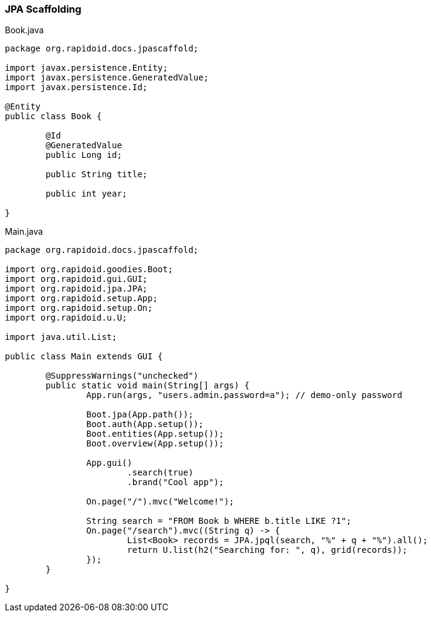 ### JPA Scaffolding

[[app-listing]]
[source,java]
.Book.java
----
package org.rapidoid.docs.jpascaffold;

import javax.persistence.Entity;
import javax.persistence.GeneratedValue;
import javax.persistence.Id;

@Entity
public class Book {

	@Id
	@GeneratedValue
	public Long id;

	public String title;

	public int year;

}
----

[[app-listing]]
[source,java]
.Main.java
----
package org.rapidoid.docs.jpascaffold;

import org.rapidoid.goodies.Boot;
import org.rapidoid.gui.GUI;
import org.rapidoid.jpa.JPA;
import org.rapidoid.setup.App;
import org.rapidoid.setup.On;
import org.rapidoid.u.U;

import java.util.List;

public class Main extends GUI {

	@SuppressWarnings("unchecked")
	public static void main(String[] args) {
		App.run(args, "users.admin.password=a"); // demo-only password

		Boot.jpa(App.path());
		Boot.auth(App.setup());
		Boot.entities(App.setup());
		Boot.overview(App.setup());

		App.gui()
			.search(true)
			.brand("Cool app");

		On.page("/").mvc("Welcome!");

		String search = "FROM Book b WHERE b.title LIKE ?1";
		On.page("/search").mvc((String q) -> {
			List<Book> records = JPA.jpql(search, "%" + q + "%").all();
			return U.list(h2("Searching for: ", q), grid(records));
		});
	}

}
----

